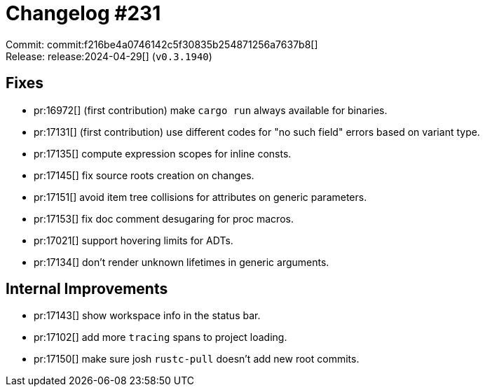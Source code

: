 = Changelog #231
:sectanchors:
:experimental:
:page-layout: post

Commit: commit:f216be4a0746142c5f30835b254871256a7637b8[] +
Release: release:2024-04-29[] (`v0.3.1940`)

== Fixes

* pr:16972[] (first contribution) make `cargo run` always available for binaries.
* pr:17131[] (first contribution) use different codes for "no such field" errors based on variant type.
* pr:17135[] compute expression scopes for inline consts.
* pr:17145[] fix source roots creation on changes.
* pr:17151[] avoid item tree collisions for attributes on generic parameters.
* pr:17153[] fix doc comment desugaring for proc macros.
* pr:17021[] support hovering limits for ADTs.
* pr:17134[] don't render unknown lifetimes in generic arguments.

== Internal Improvements

* pr:17143[] show workspace info in the status bar.
* pr:17102[] add more `tracing` spans to project loading.
* pr:17150[] make sure josh `rustc-pull` doesn't add new root commits.
